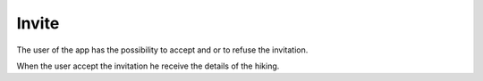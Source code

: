 .. _Invite:

Invite
------------

The user of the app has the possibility to accept and or to refuse the invitation.

When the user accept the invitation he receive the details of the hiking.

